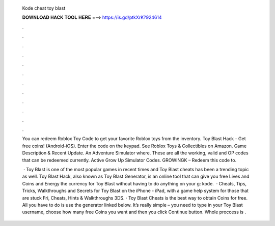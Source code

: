   Kode cheat toy blast
  
  
  
  𝐃𝐎𝐖𝐍𝐋𝐎𝐀𝐃 𝐇𝐀𝐂𝐊 𝐓𝐎𝐎𝐋 𝐇𝐄𝐑𝐄 ===> https://is.gd/ptkXrK?924614
  
  
  
  .
  
  
  
  .
  
  
  
  .
  
  
  
  .
  
  
  
  .
  
  
  
  .
  
  
  
  .
  
  
  
  .
  
  
  
  .
  
  
  
  .
  
  
  
  .
  
  
  
  .
  
  You can redeem Roblox Toy Code to get your favorite Roblox toys from the inventory. Toy Blast Hack - Get free coins! (Android-iOS). Enter the code on the keypad. See Roblox Toys & Collectibles on Amazon. Game Description & Recent Update. An Adventure Simulator where. These are all the working, valid and OP codes that can be redeemed currently. Active Grow Up Simulator Codes. GROWINGK – Redeem this code to.
  
   · Toy Blast is one of the most popular games in recent times and Toy Blast cheats has been a trending topic as well. Toy Blast Hack, also known as Toy Blast Generator, is an online tool that can give you free Lives and Coins and Energy the currency for Toy Blast without having to do anything on your g: kode.  · Cheats, Tips, Tricks, Walkthroughs and Secrets for Toy Blast on the iPhone - iPad, with a game help system for those that are stuck Fri, Cheats, Hints & Walkthroughs 3DS. · Toy Blast Cheats is the best way to obtain Coins for free. All you have to do is use the generator linked below. It’s really simple – you need to type in your Toy Blast username, choose how many free Coins you want and then you click Continue button. Whole proccess is .
